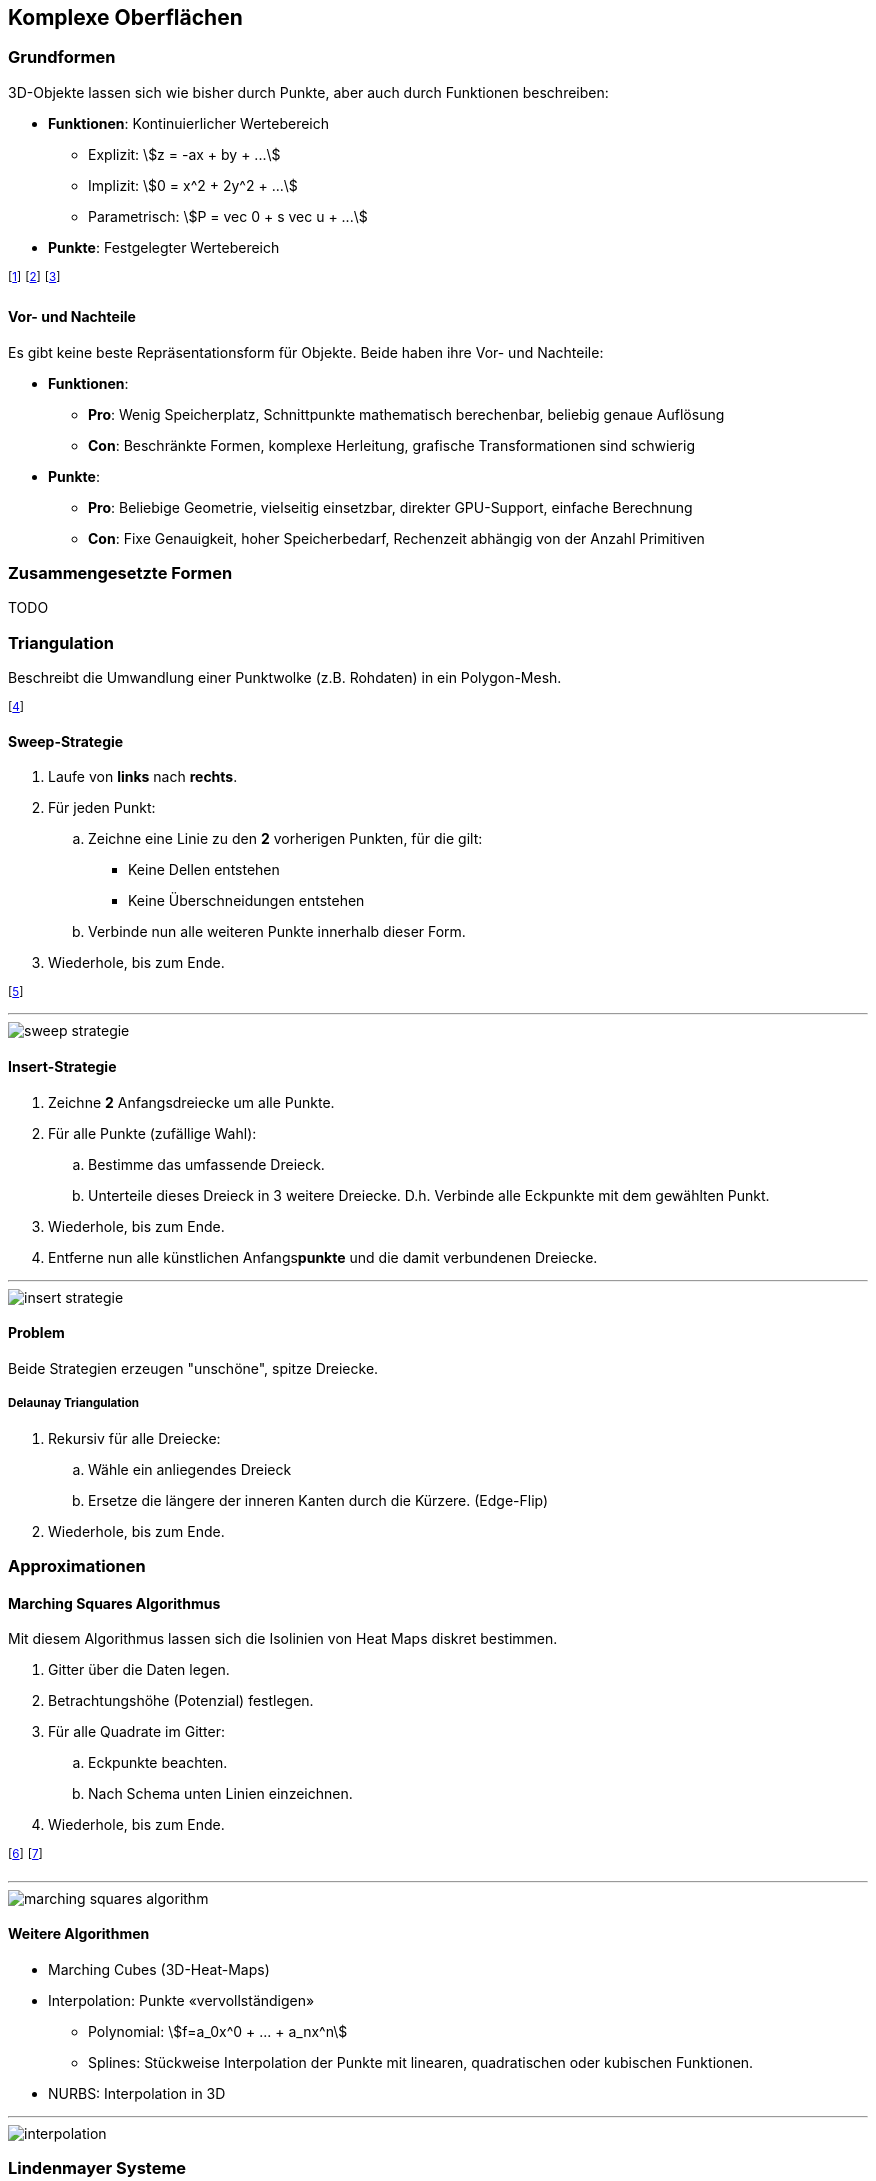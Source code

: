== Komplexe Oberflächen
=== Grundformen
3D-Objekte lassen sich wie bisher durch Punkte, aber auch durch Funktionen beschreiben:

* *Funktionen*: Kontinuierlicher Wertebereich
    ** Explizit: stem:[z = -ax + by + ...]
    ** Implizit: stem:[0 = x^2 + 2y^2 + ...]
    ** Parametrisch: stem:[P = vec 0 + s vec u + ...]
* *Punkte*: Festgelegter Wertebereich

footnote:[Explizite Funktionen sind nach einer Variablen aufgelöst.]
footnote:[Implizite sind nicht aufgelöst (algebraische Oberflächen).]
footnote:[Algebraische Oberflächen: Sphäre, Torus, Würfel, etc.]

==== Vor- und Nachteile
Es gibt keine beste Repräsentationsform für Objekte. Beide haben ihre Vor- und Nachteile:

* *Funktionen*:
    ** *Pro*: Wenig Speicherplatz, Schnittpunkte mathematisch berechenbar, beliebig genaue Auflösung
    ** *Con*: Beschränkte Formen, komplexe Herleitung, grafische Transformationen sind schwierig
* *Punkte*:
    ** *Pro*: Beliebige Geometrie, vielseitig einsetzbar, direkter GPU-Support, einfache Berechnung
    ** *Con*: Fixe Genauigkeit, hoher Speicherbedarf, Rechenzeit abhängig von der Anzahl Primitiven

=== Zusammengesetzte Formen
TODO

=== Triangulation
Beschreibt die Umwandlung einer Punktwolke (z.B. Rohdaten) in ein Polygon-Mesh.

footnote:[Die Oberflächen werden rekonstruiert / approximiert.]

==== Sweep-Strategie
. Laufe von *links* nach *rechts*.
. Für jeden Punkt:
    .. Zeichne eine Linie zu den *2* vorherigen Punkten, für die gilt:
        ** Keine Dellen entstehen
        ** Keine Überschneidungen entstehen
    .. Verbinde nun alle weiteren Punkte innerhalb dieser Form.
. Wiederhole, bis zum Ende.

footnote:[Die entstehende Form nennt sich "Konvexe Hülle".]

'''

image::sweep-strategie.jpg[]

==== Insert-Strategie
. Zeichne *2* Anfangsdreiecke um alle Punkte.
. Für alle Punkte (zufällige Wahl):
    .. Bestimme das umfassende Dreieck.
    .. Unterteile dieses Dreieck in 3 weitere Dreiecke. D.h. Verbinde alle Eckpunkte mit dem gewählten Punkt.
. Wiederhole, bis zum Ende.
. Entferne nun alle künstlichen Anfangs**punkte** und die damit verbundenen Dreiecke.

'''

image::insert-strategie.jpg[]

==== Problem
Beide Strategien erzeugen "unschöne", spitze Dreiecke.

===== Delaunay Triangulation
. Rekursiv für alle Dreiecke:
    .. Wähle ein anliegendes Dreieck
    .. Ersetze die längere der inneren Kanten durch die Kürzere. (Edge-Flip)
. Wiederhole, bis zum Ende.

=== Approximationen
==== Marching Squares Algorithmus
Mit diesem Algorithmus lassen sich die Isolinien von Heat Maps diskret bestimmen.

. Gitter über die Daten legen.
. Betrachtungshöhe (Potenzial) festlegen.
. Für alle Quadrate im Gitter:
    .. Eckpunkte beachten.
    .. Nach Schema unten Linien einzeichnen.
. Wiederhole, bis zum Ende.

footnote:["Heat Map": 2D-Visualisierung von 3D-Landschaften.]
footnote:["Isolinien": Die Höhenlinien einer Heat Map.]

'''

image::marching-squares-algorithm.jpg[]

==== Weitere Algorithmen

* Marching Cubes (3D-Heat-Maps)
* Interpolation: Punkte «vervollständigen»
    ** Polynomial: stem:[f=a_0x^0 + ... + a_nx^n]
    ** Splines: Stückweise Interpolation der Punkte mit linearen, quadratischen oder kubischen Funktionen.
* NURBS: Interpolation in 3D

'''

image::interpolation.jpg[]

=== Lindenmayer Systeme
L-Systeme beschreiben beliebig feine, selbstähnliche geometrische Strukturen.

footnote:[Sie können rekursiv definiert und aufgebaut werden.]

==== Formale Definition

* Anfangsform: stem:[f]
* Ersetzungsregeln: stem:[f rarr f+f--f+f]
    ** Strich: stem:[f]
    ** Positive Rotation: stem:[+]
    ** Negative Rotation: stem:[-]
    ** Abzweigung (Kind): stem:[\[f\]]
* Kontext: Rotation stem:[60°]

footnote:[Beispiele: Koch Kurve, Hilbert Kurve, Fraktale, etc.]
footnote:[So lassen sich u.a. Bäume generieren (z.B. mit Zufallszahlen).]

'''

image::lindenmayer-systems.jpg[]

=== Subdivision Surfaces
Beschreibt ein rekursives Verfahren für das Verfeinern von Oberflächen.

footnote:[Subdivision Curves ist das Äquivalent für Kurven.]

==== *Curves*: Chaikin’s Algorithmus
. Beginne mit einer Kurve
. Markiere die Anfangspunkte (Blau)
. Setze in der Mitte von *allen* Strecken einen neuen Punkt (Schwarz ohne Füllung)
. Setze nun in der Mitte der *neuen* Strecken einen Punkt (Rot)
. Streiche nun alle schwarzen Punkte und verbinde die Roten und Blauen.
. Wiederhole, solange wie gewünscht.

footnote:[Die neuen Punkte stehen an stem:[1 \/ 4] und stem:[3 \/ 4] der Originalstrecke.]
footnote:[Diese Gewichtung kann auch variiert werden.]

'''

image::subdivision-surface.jpg[]

==== *Surfaces*: Algorithmen
===== Dreiecksbasiert
[.inlined]
[cols="1,1"]
|===
| Loop
| stem:[sqrt(3)] Subdivision

a| image::subdivision-surfaces-loop.png[]
a| image::subdivision-surfaces-sqrt-3.png[]
|===

===== Rechtecksbasiert
[.inlined]
[cols="1,1"]
|===
| Catmull-Clark
| Doo-Sabin

a| image::subdivision-surfaces-catmull-clark.png[]
a| image::subdivision-surfaces-doo-sabin.png[]
|===

==== Vorteile
Vorteile von Subdivision-Surface, insbesondere im Vergleich zu NURBS:

* Beliebige Oberflächentopologie
* Kompakte Repräsentation
* Level-of-Detail Rendering
* Intuitiv mit einfachen Algorithmen

footnote:[NURBS-Flächen können nur Scheiben, Zylinder oder Tori sein.]

=== Korrektur & Optimierung
TODO

==== Qualitätsmerkmale

==== Mesh Smoothing

==== Mesh Reduktion / Remeshing
Diese Verfahren haben das Ziel, die Anzahl der Oberflächen zu reduzieren.

===== Vertex Clustering
. Wähle ein Grösse epsilon (Toleranz)
. Teile den Raum in Quadrate dieser Grösse
. Berechne pro Quadrat *einen* repräsentativen Eckpunkt (z.B. Mittelpunkt aller Punkte)
. Lösche die originalen Punkte und ersetzte sie durch den neuen Eckpunkt.

Je nach Berechnungsverfahren des repräsentativen Eckpunkts kann sich die Topologie des Meshes stark unterscheiden.

footnote:[Das Verfahren spielt also eine starke Rolle für die Qualität]

===== Inkrementelle Reduktion



==== Resampling / Remeshing